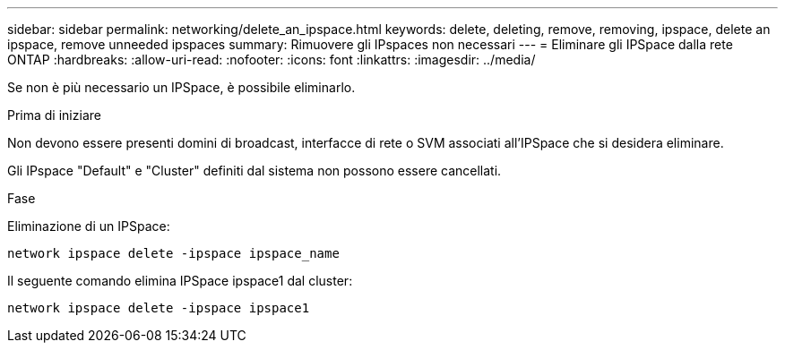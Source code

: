 ---
sidebar: sidebar 
permalink: networking/delete_an_ipspace.html 
keywords: delete, deleting, remove, removing, ipspace, delete an ipspace, remove unneeded ipspaces 
summary: Rimuovere gli IPspaces non necessari 
---
= Eliminare gli IPSpace dalla rete ONTAP
:hardbreaks:
:allow-uri-read: 
:nofooter: 
:icons: font
:linkattrs: 
:imagesdir: ../media/


[role="lead"]
Se non è più necessario un IPSpace, è possibile eliminarlo.

.Prima di iniziare
Non devono essere presenti domini di broadcast, interfacce di rete o SVM associati all'IPSpace che si desidera eliminare.

Gli IPspace "Default" e "Cluster" definiti dal sistema non possono essere cancellati.

.Fase
Eliminazione di un IPSpace:

....
network ipspace delete -ipspace ipspace_name
....
Il seguente comando elimina IPSpace ipspace1 dal cluster:

....
network ipspace delete -ipspace ipspace1
....